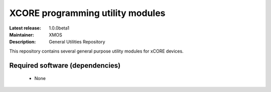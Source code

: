 XCORE programming utility modules
.................................

:Latest release: 1.0.0beta1
:Maintainer: XMOS
:Description: General Utilities Repository


This repository contains several general purpose utility modules for
xCORE devices.

Required software (dependencies)
================================

  * None

